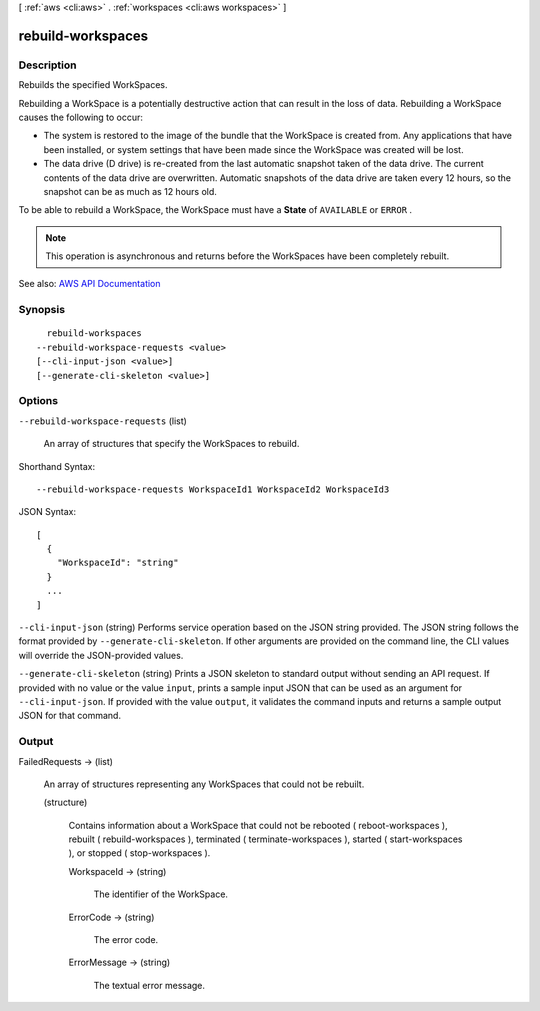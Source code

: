 [ :ref:`aws <cli:aws>` . :ref:`workspaces <cli:aws workspaces>` ]

.. _cli:aws workspaces rebuild-workspaces:


******************
rebuild-workspaces
******************



===========
Description
===========



Rebuilds the specified WorkSpaces.

 

Rebuilding a WorkSpace is a potentially destructive action that can result in the loss of data. Rebuilding a WorkSpace causes the following to occur:

 

 
* The system is restored to the image of the bundle that the WorkSpace is created from. Any applications that have been installed, or system settings that have been made since the WorkSpace was created will be lost. 
 
* The data drive (D drive) is re-created from the last automatic snapshot taken of the data drive. The current contents of the data drive are overwritten. Automatic snapshots of the data drive are taken every 12 hours, so the snapshot can be as much as 12 hours old. 
 

 

To be able to rebuild a WorkSpace, the WorkSpace must have a **State** of ``AVAILABLE`` or ``ERROR`` .

 

.. note::

   

  This operation is asynchronous and returns before the WorkSpaces have been completely rebuilt.

   



See also: `AWS API Documentation <https://docs.aws.amazon.com/goto/WebAPI/workspaces-2015-04-08/RebuildWorkspaces>`_


========
Synopsis
========

::

    rebuild-workspaces
  --rebuild-workspace-requests <value>
  [--cli-input-json <value>]
  [--generate-cli-skeleton <value>]




=======
Options
=======

``--rebuild-workspace-requests`` (list)


  An array of structures that specify the WorkSpaces to rebuild.

  



Shorthand Syntax::

    --rebuild-workspace-requests WorkspaceId1 WorkspaceId2 WorkspaceId3




JSON Syntax::

  [
    {
      "WorkspaceId": "string"
    }
    ...
  ]



``--cli-input-json`` (string)
Performs service operation based on the JSON string provided. The JSON string follows the format provided by ``--generate-cli-skeleton``. If other arguments are provided on the command line, the CLI values will override the JSON-provided values.

``--generate-cli-skeleton`` (string)
Prints a JSON skeleton to standard output without sending an API request. If provided with no value or the value ``input``, prints a sample input JSON that can be used as an argument for ``--cli-input-json``. If provided with the value ``output``, it validates the command inputs and returns a sample output JSON for that command.



======
Output
======

FailedRequests -> (list)

  

  An array of structures representing any WorkSpaces that could not be rebuilt.

  

  (structure)

    

    Contains information about a WorkSpace that could not be rebooted ( reboot-workspaces ), rebuilt ( rebuild-workspaces ), terminated ( terminate-workspaces ), started ( start-workspaces ), or stopped ( stop-workspaces ).

    

    WorkspaceId -> (string)

      

      The identifier of the WorkSpace.

      

      

    ErrorCode -> (string)

      

      The error code.

      

      

    ErrorMessage -> (string)

      

      The textual error message.

      

      

    

  

